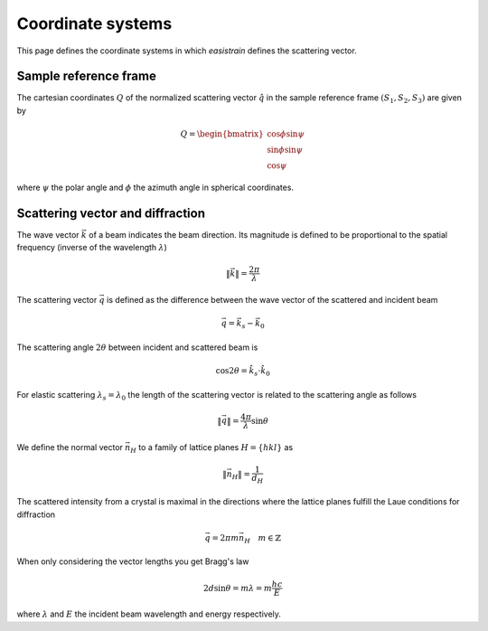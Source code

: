 Coordinate systems
==================

This page defines the coordinate systems in which *easistrain* defines the scattering vector.

Sample reference frame
----------------------

The cartesian coordinates :math:`Q` of the normalized scattering vector :math:`\hat{q}` in the sample reference frame :math:`(S_1, S_2, S_3)` are given by

.. math::

    Q = \begin{bmatrix}
        \cos \phi \sin \psi \\
        \sin \phi \sin \psi \\
        \cos \psi
        \end{bmatrix}

where :math:`\psi` the polar angle and :math:`\phi` the azimuth angle in spherical coordinates.

Scattering vector and diffraction
---------------------------------

The wave vector :math:`\vec{k}` of a beam indicates the beam direction. Its magnitude is defined
to be proportional to the spatial frequency (inverse of the wavelength :math:`\lambda`)

.. math::

    \|\vec{k}\|= \frac{2\pi}{\lambda}

The scattering vector :math:`\vec{q}` is defined as the difference between the wave vector of the
scattered and incident beam

.. math::

   \vec{q} = \vec{k}_s - \vec{k}_0

The scattering angle :math:`2\theta` between incident and scattered beam is

.. math::

    \cos 2\theta = \hat{k}_s\cdot\hat{k}_0

For elastic scattering :math:`\lambda_s = \lambda_0` the length of the scattering vector
is related to the scattering angle as follows

.. math::

    \|\vec{q}\|= \frac{4\pi}{\lambda} \sin\theta

We define the normal vector :math:`\vec{n}_H` to a family of lattice planes :math:`H = \{hkl\}` as

.. math::

   \| \vec{n}_H \|= \frac{1}{d_H}

The scattered intensity from a crystal is maximal in the directions where the lattice planes fulfill the 
Laue conditions for diffraction

.. math::

    \vec{q} = 2\pi m \vec{n}_H \quad m \in \mathbb{Z}

When only considering the vector lengths you get Bragg's law

.. math::

    2d\sin\theta = m\lambda = m\frac{hc}{E}

where :math:`\lambda` and :math:`E` the incident beam wavelength and energy respectively.
